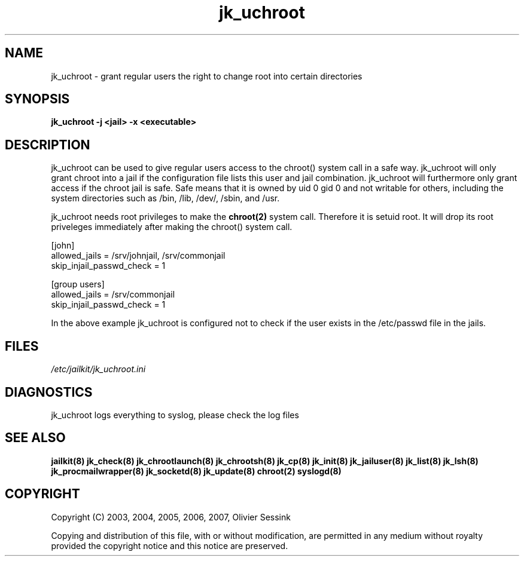 .TH jk_uchroot 8 17-07-2007 JAILKIT jk_uchroot

.SH NAME
jk_uchroot \- grant regular users the right to change root into certain directories

.SH SYNOPSIS

.B jk_uchroot -j <jail> -x <executable>

.SH DESCRIPTION

jk_uchroot can be used to give regular users access to the chroot() system call in a safe way. jk_uchroot will only grant chroot into a jail if the configuration file lists this user and jail combination. jk_uchroot will furthermore only grant access if the chroot jail is safe. Safe means that it is owned by uid 0 gid 0 and not writable for others, including the system directories such as  /bin, /lib, /dev/, /sbin, and /usr.

jk_uchroot needs root privileges to make the 
.BR chroot(2)
system call. Therefore it is setuid root. It will drop its root priveleges immediately after making the chroot() system call.

.nf
.sp
[john]
allowed_jails = /srv/johnjail, /srv/commonjail
skip_injail_passwd_check = 1

[group users]
allowed_jails = /srv/commonjail
skip_injail_passwd_check = 1

.fi

In the above example jk_uchroot is configured not to check if the user exists in the /etc/passwd file in the jails. 

.SH FILES

.I /etc/jailkit/jk_uchroot.ini

.SH DIAGNOSTICS

jk_uchroot logs everything to syslog, please check the log files

.SH "SEE ALSO"
.BR jailkit(8)
.BR jk_check(8)
.BR jk_chrootlaunch(8)
.BR jk_chrootsh(8)
.BR jk_cp(8)
.BR jk_init(8)
.BR jk_jailuser(8)
.BR jk_list(8)
.BR jk_lsh(8)
.BR jk_procmailwrapper(8)
.BR jk_socketd(8)
.BR jk_update(8)
.BR chroot(2)
.BR syslogd(8)

.SH COPYRIGHT

Copyright (C) 2003, 2004, 2005, 2006, 2007, Olivier Sessink

Copying and distribution of this file, with or without modification,
are permitted in any medium without royalty provided the copyright
notice and this notice are preserved.
